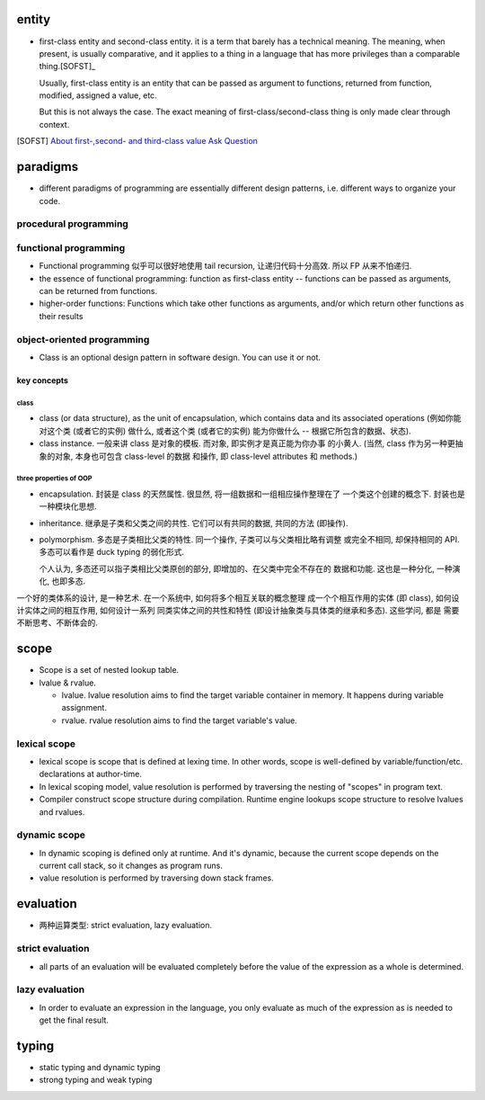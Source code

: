 entity
======
- first-class entity and second-class entity. it is a term that barely has a
  technical meaning.  The meaning, when present, is usually comparative, and it
  applies to a thing in a language that has more privileges than a comparable
  thing.[SOFST]_

  Usually, first-class entity is an entity that can be passed as argument to
  functions, returned from function, modified, assigned a value, etc.
  
  But this is not always the case. The exact meaning of first-class/second-class
  thing is only made clear through context.

.. [SOFST] `About first-,second- and third-class value Ask Question <https://stackoverflow.com/questions/2578872/about-first-second-and-third-class-value/2582804#2582804>`_

paradigms
=========
- different paradigms of programming are essentially different design
  patterns, i.e. different ways to organize your code.

procedural programming
----------------------


functional programming
----------------------
- Functional programming 似乎可以很好地使用 tail recursion, 让递归代码十分高效.
  所以 FP 从来不怕递归.

- the essence of functional programming: function as first-class entity --
  functions can be passed as arguments, can be returned from functions.

- higher-order functions: Functions which take other functions as arguments,
  and/or which return other functions as their results

object-oriented programming
---------------------------
- Class is an optional design pattern in software design. You can use it or
  not.

key concepts
^^^^^^^^^^^^

class
""""""
- class (or data structure), as the unit of encapsulation, which contains
  data and its associated operations (例如你能对这个类 (或者它的实例) 做什么,
  或者这个类 (或者它的实例) 能为你做什么 -- 根据它所包含的数据、状态).

- class instance. 一般来讲 class 是对象的模板. 而对象, 即实例才是真正能为你办事
  的小黄人. (当然, class 作为另一种更抽象的对象, 本身也可包含 class-level 的数据
  和操作, 即 class-level attributes 和 methods.)

three properties of OOP
""""""""""""""""""""""""

- encapsulation. 封装是 class 的天然属性. 很显然, 将一组数据和一组相应操作整理在了
  一个类这个创建的概念下. 封装也是一种模块化思想.

- inheritance. 继承是子类和父类之间的共性. 它们可以有共同的数据, 共同的方法 (即操作).

- polymorphism. 多态是子类相比父类的特性. 同一个操作, 子类可以与父类相比略有调整
  或完全不相同, 却保持相同的 API. 多态可以看作是 duck typing 的弱化形式.

  个人认为, 多态还可以指子类相比父类原创的部分, 即增加的、在父类中完全不存在的
  数据和功能. 这也是一种分化, 一种演化, 也即多态.


一个好的类体系的设计, 是一种艺术. 在一个系统中, 如何将多个相互关联的概念整理
成一个个相互作用的实体 (即 class), 如何设计实体之间的相互作用, 如何设计一系列
同类实体之间的共性和特性 (即设计抽象类与具体类的继承和多态). 这些学问, 都是
需要不断思考、不断体会的.

scope
=====
- Scope is a set of nested lookup table.

- lvalue & rvalue.
  
  * lvalue. lvalue resolution aims to find the target variable container in memory.
    It happens during variable assignment.

  * rvalue. rvalue resolution aims to find the target variable's value.

lexical scope
-------------
- lexical scope is scope that is defined at lexing time.  In other words, scope
  is well-defined by variable/function/etc. declarations at author-time.

- In lexical scoping model, value resolution is performed by traversing the
  nesting of "scopes" in program text.

- Compiler construct scope structure during compilation.  Runtime engine
  lookups scope structure to resolve lvalues and rvalues.

dynamic scope
-------------
- In dynamic scoping is defined only at runtime. And it's dynamic, because the
  current scope depends on the current call stack, so it changes as program
  runs.

- value resolution is performed by traversing down stack frames.

evaluation
==========

- 两种运算类型: strict evaluation, lazy evaluation.

strict evaluation
-----------------
- all parts of an evaluation will be evaluated completely before the value of
  the expression as a whole is determined.

lazy evaluation
---------------
- In order to evaluate an expression in the language, you only evaluate as much
  of the expression as is needed to get the final result.

typing
======

- static typing and dynamic typing

- strong typing and weak typing

